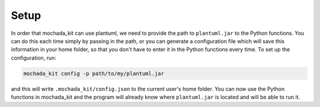 =====
Setup
=====

In order that mochada_kit can use plantuml, we need to provide the path to ``plantuml.jar`` to the Python functions. 
You can do this each time simply by passing in the path, or you can generate a configuration file which will save 
this information in your home folder, so that you don't have to enter it in the Python functions every time. 
To set up the configuration, run:

.. code-block::

   mochada_kit config -p path/to/my/plantuml.jar

and this will write ``.mochada_kit/config.json`` to the current user's home folder. You can now use the Python functions 
in mochada_kit and the program will already know where ``plantuml.jar`` is located and will be able to run it.